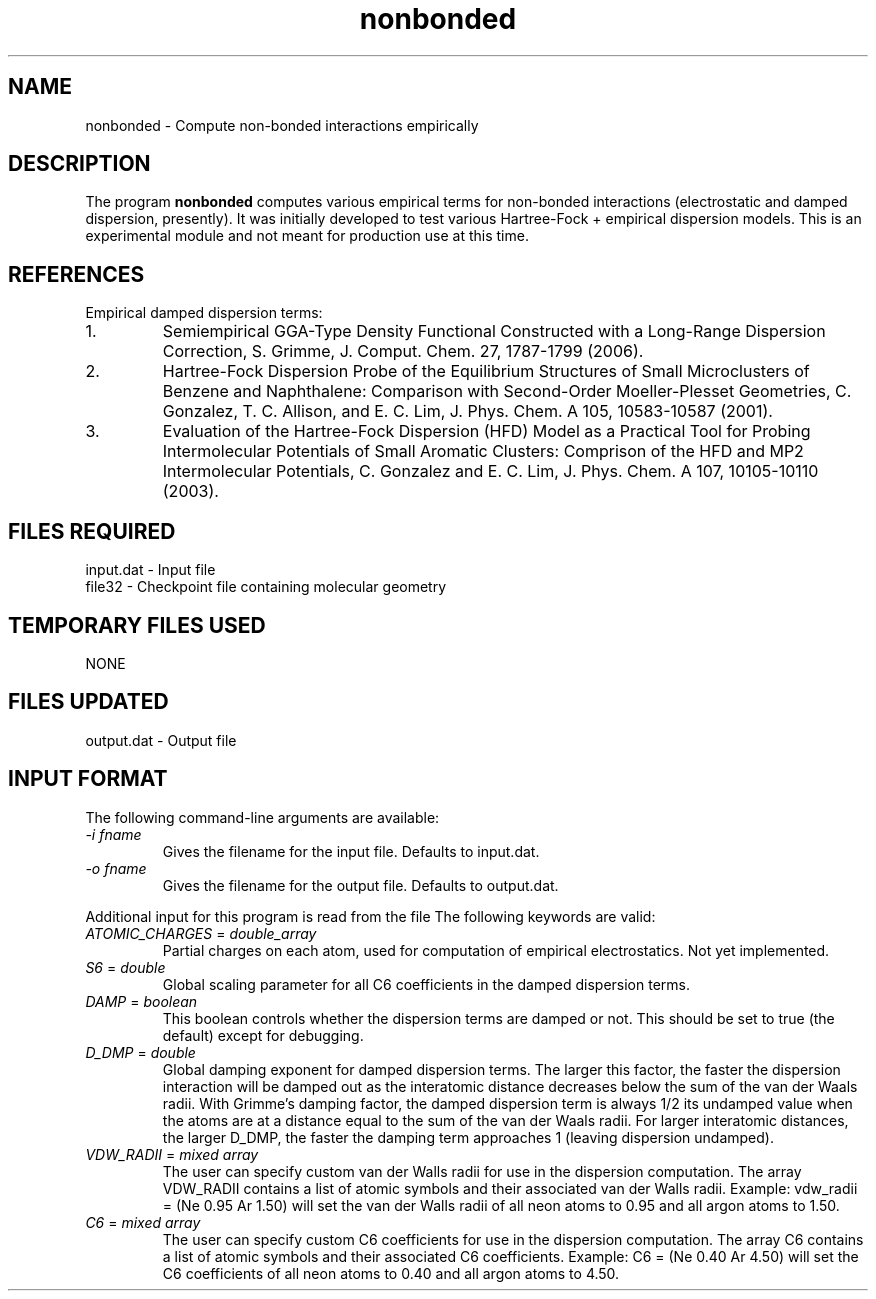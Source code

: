 .TH nonbonded 1 " 18 Feb, 2008" "" ""
.  \"
.  \" Notice of Document Modification
.  \"
.  \"   man page created by David Sherrill, 18 Feb 2008
.  \"
.  \"
.SH NAME
nonbonded \- Compute non-bonded interactions empirically

.SH DESCRIPTION
.LP
The program
.B nonbonded
computes various empirical terms for non-bonded interactions
(electrostatic and damped dispersion, presently).  It was initially
developed to test various Hartree-Fock + empirical dispersion models.
This is an experimental module and not meant for production use at
this time.

.SH REFERENCES
.LP
Empirical damped dispersion terms:
.IP "1."
Semiempirical GGA-Type Density Functional Constructed with a 
Long-Range Dispersion Correction,
S. Grimme, J. Comput. Chem. 27, 1787-1799 (2006).
.IP "2."
Hartree-Fock Dispersion Probe of the Equilibrium Structures of Small
Microclusters of Benzene and Naphthalene: Comparison with Second-Order
Moeller-Plesset Geometries, C. Gonzalez, T. C. Allison, and E. C. Lim,
J. Phys. Chem. A 105, 10583-10587 (2001).
.IP "3."
Evaluation of the Hartree-Fock Dispersion (HFD) Model as a Practical
Tool for Probing Intermolecular Potentials of Small Aromatic Clusters:
Comprison of the HFD and MP2 Intermolecular Potentials,
C. Gonzalez and E. C. Lim,
J. Phys. Chem. A 107, 10105-10110 (2003).

.SH FILES REQUIRED
.nf
    input.dat          \- Input file
    file32             \- Checkpoint file containing molecular geometry
.fi

.SH TEMPORARY FILES USED
.nf
    NONE
.fi

.SH FILES UPDATED
.nf
    output.dat         \- Output file
.fi

.SH INPUT FORMAT
.LP
The following command-line arguments are available:
.IP "\fI-i fname\fP"
Gives the filename for the input file.  Defaults to input.dat.

.IP "\fI-o fname\fP"
Gives the filename for the output file.  Defaults to output.dat.

.LP
Additional input for this program is read from the file
.pN INPUT .
The following keywords are valid:

.IP "\fIATOMIC_CHARGES\fP = \fIdouble_array\fP"
Partial charges on each atom, used for computation of empirical
electrostatics.  Not yet implemented.

.IP "\fIS6\fP = \fIdouble\fP"
Global scaling parameter for all C6 coefficients in the damped
dispersion terms.

.IP "\fIDAMP\fP = \fIboolean\fP"
This boolean controls whether the dispersion terms are damped or not.
This should be set to true (the default) except for debugging.

.IP "\fID_DMP\fP = \fIdouble\fP"
Global damping exponent for damped dispersion terms.  The larger 
this factor, the faster the dispersion interaction will be damped out
as the interatomic distance decreases below the sum of the van der 
Waals radii.  With Grimme's damping factor, the damped dispersion term is
always 1/2 its undamped value when the atoms are at a distance equal to the
sum of the van der Waals radii.  For larger interatomic distances, the
larger D_DMP, the faster the damping term approaches 1 (leaving dispersion
undamped).

.IP "\fIVDW_RADII\fP = \fImixed array\fP"
The user can specify custom van der Walls radii for use in the dispersion
computation.  The array VDW_RADII contains a list of atomic symbols
and their associated van der Walls radii.  Example: vdw_radii = (Ne 0.95 Ar
1.50) will set the van der Walls radii of all neon atoms to 0.95 and all
argon atoms to 1.50.

.IP "\fIC6\fP = \fImixed array\fP"
The user can specify custom C6 coefficients for use in the dispersion
computation.  The array C6 contains a list of atomic symbols and their
associated C6 coefficients.  Example: C6 = (Ne 0.40 Ar 4.50) will set the
C6 coefficients of all neon atoms to 0.40 and all argon atoms to 4.50.

